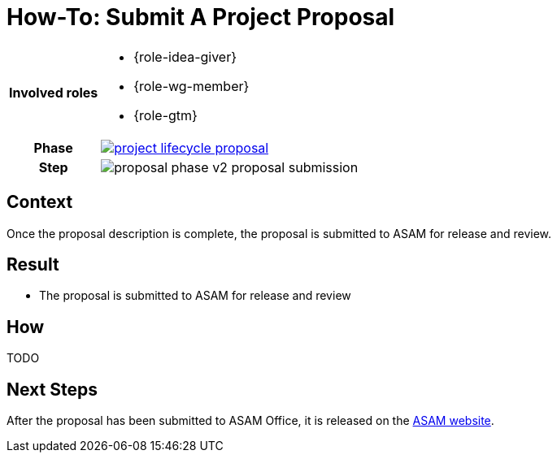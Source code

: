 = How-To: Submit A Project Proposal
:description: Describes how to submit a Project Proposal.
:keywords: proposal
:compendium:

//tag::body[]
[cols="1,5", grid = rows]
|===
h|Involved roles
a| * {role-idea-giver}
* {role-wg-member}
* {role-gtm}

ifdef::compendium[]
h| Phase
| xref:getting-involved:proposal_phase.adoc#_the_proposal_phase[image:compendium:asam/project_lifecycle-proposal.svg[]]
endif::[]

h| Step
| image:compendium:asam/proposal_phase_v2-proposal_submission.svg[]

|===

== Context

Once the proposal description is complete, the proposal is submitted to ASAM for release and review.

== Result
* The proposal is submitted to ASAM for release and review

== How
TODO

== Next Steps
After the proposal has been submitted to ASAM Office, it is released on the https://www.asam.net/active-projects/proposals/[ASAM website^].

//end::body[]